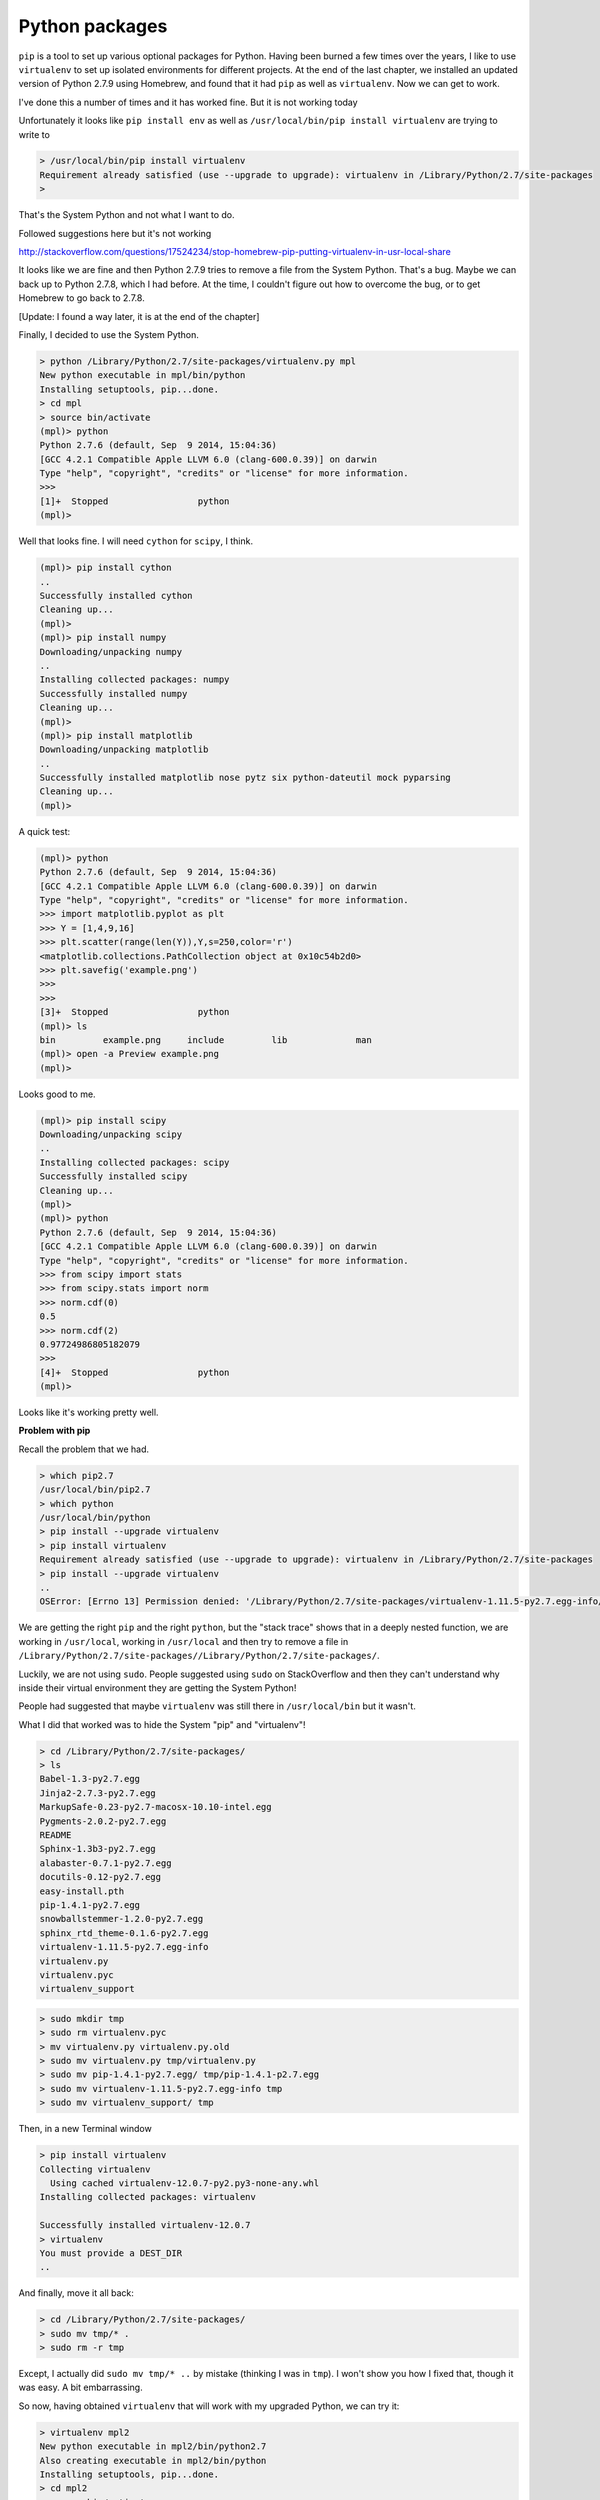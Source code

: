 .. _python:

###############
Python packages
###############

``pip`` is a tool to set up various optional packages for Python.  Having been burned a few times over the years, I like to use ``virtualenv`` to set up isolated environments for different projects.  At the end of the last chapter, we installed an updated version of Python 2.7.9 using Homebrew, and found that it had ``pip`` as well as ``virtualenv``.  Now we can get to work.

I've done this a number of times and it has worked fine.  But it is not working today

Unfortunately it looks like ``pip install env`` as well as ``/usr/local/bin/pip install virtualenv`` are trying to write to 

.. sourcecode:: bash


    > /usr/local/bin/pip install virtualenv
    Requirement already satisfied (use --upgrade to upgrade): virtualenv in /Library/Python/2.7/site-packages
    >

That's the System Python and not what I want to do.

Followed suggestions here but it's not working

http://stackoverflow.com/questions/17524234/stop-homebrew-pip-putting-virtualenv-in-usr-local-share

It looks like we are fine and then Python 2.7.9 tries to remove a file from the System Python.  That's a bug.  Maybe we can back up to Python 2.7.8, which I had before.  At the time, I couldn't figure out how to overcome the bug, or to get Homebrew to go back to 2.7.8.

[Update:  I found a way later, it is at the end of the chapter]

Finally, I decided to use the System Python.

.. sourcecode:: bash

    > python /Library/Python/2.7/site-packages/virtualenv.py mpl
    New python executable in mpl/bin/python
    Installing setuptools, pip...done.
    > cd mpl
    > source bin/activate
    (mpl)> python
    Python 2.7.6 (default, Sep  9 2014, 15:04:36) 
    [GCC 4.2.1 Compatible Apple LLVM 6.0 (clang-600.0.39)] on darwin
    Type "help", "copyright", "credits" or "license" for more information.
    >>>
    [1]+  Stopped                 python
    (mpl)>

Well that looks fine.  I will need ``cython`` for ``scipy``, I think.

.. sourcecode:: bash

    (mpl)> pip install cython
    ..
    Successfully installed cython
    Cleaning up...
    (mpl)>
    (mpl)> pip install numpy
    Downloading/unpacking numpy
    ..
    Installing collected packages: numpy
    Successfully installed numpy
    Cleaning up...
    (mpl)>
    (mpl)> pip install matplotlib
    Downloading/unpacking matplotlib
    ..
    Successfully installed matplotlib nose pytz six python-dateutil mock pyparsing
    Cleaning up...
    (mpl)>
    
A quick test:

.. sourcecode:: bash

    (mpl)> python
    Python 2.7.6 (default, Sep  9 2014, 15:04:36) 
    [GCC 4.2.1 Compatible Apple LLVM 6.0 (clang-600.0.39)] on darwin
    Type "help", "copyright", "credits" or "license" for more information.
    >>> import matplotlib.pyplot as plt
    >>> Y = [1,4,9,16]
    >>> plt.scatter(range(len(Y)),Y,s=250,color='r')
    <matplotlib.collections.PathCollection object at 0x10c54b2d0>
    >>> plt.savefig('example.png')
    >>>
    >>> 
    [3]+  Stopped                 python
    (mpl)> ls
    bin		example.png	include		lib		man
    (mpl)> open -a Preview example.png
    (mpl)> 

Looks good to me.

.. image:: /figs/example.png
   :scale: 40 %

.. sourcecode:: bash

    (mpl)> pip install scipy
    Downloading/unpacking scipy
    ..
    Installing collected packages: scipy
    Successfully installed scipy
    Cleaning up...
    (mpl)>
    (mpl)> python
    Python 2.7.6 (default, Sep  9 2014, 15:04:36) 
    [GCC 4.2.1 Compatible Apple LLVM 6.0 (clang-600.0.39)] on darwin
    Type "help", "copyright", "credits" or "license" for more information.
    >>> from scipy import stats
    >>> from scipy.stats import norm
    >>> norm.cdf(0)
    0.5
    >>> norm.cdf(2)
    0.97724986805182079
    >>> 
    [4]+  Stopped                 python
    (mpl)>

Looks like it's working pretty well.

**Problem with pip**

Recall the problem that we had.

.. sourcecode:: bash

    > which pip2.7
    /usr/local/bin/pip2.7
    > which python
    /usr/local/bin/python
    > pip install --upgrade virtualenv
    > pip install virtualenv
    Requirement already satisfied (use --upgrade to upgrade): virtualenv in /Library/Python/2.7/site-packages
    > pip install --upgrade virtualenv
    ..
    OSError: [Errno 13] Permission denied: '/Library/Python/2.7/site-packages/virtualenv-1.11.5-py2.7.egg-info/dependency_links.txt'
    
We are getting the right ``pip`` and the right ``python``, but the "stack trace" shows that in a deeply nested function, we are working in ``/usr/local``, working in ``/usr/local`` and then try to remove a file in ``/Library/Python/2.7/site-packages//Library/Python/2.7/site-packages/``.

Luckily, we are not using ``sudo``.  People suggested using ``sudo`` on StackOverflow and then they can't understand why inside their virtual environment they are getting the System Python!



People had suggested that maybe ``virtualenv`` was still there in ``/usr/local/bin`` but it wasn't.

What I did that worked was to hide the System "pip" and "virtualenv"!

.. sourcecode:: bash

    > cd /Library/Python/2.7/site-packages/
    > ls
    Babel-1.3-py2.7.egg
    Jinja2-2.7.3-py2.7.egg
    MarkupSafe-0.23-py2.7-macosx-10.10-intel.egg
    Pygments-2.0.2-py2.7.egg
    README
    Sphinx-1.3b3-py2.7.egg
    alabaster-0.7.1-py2.7.egg
    docutils-0.12-py2.7.egg
    easy-install.pth
    pip-1.4.1-py2.7.egg
    snowballstemmer-1.2.0-py2.7.egg
    sphinx_rtd_theme-0.1.6-py2.7.egg
    virtualenv-1.11.5-py2.7.egg-info
    virtualenv.py
    virtualenv.pyc
    virtualenv_support
    
.. sourcecode:: bash

    > sudo mkdir tmp
    > sudo rm virtualenv.pyc
    > mv virtualenv.py virtualenv.py.old
    > sudo mv virtualenv.py tmp/virtualenv.py
    > sudo mv pip-1.4.1-py2.7.egg/ tmp/pip-1.4.1-p2.7.egg
    > sudo mv virtualenv-1.11.5-py2.7.egg-info tmp
    > sudo mv virtualenv_support/ tmp

Then, in a new Terminal window

.. sourcecode:: bash

    > pip install virtualenv
    Collecting virtualenv
      Using cached virtualenv-12.0.7-py2.py3-none-any.whl
    Installing collected packages: virtualenv

    Successfully installed virtualenv-12.0.7
    > virtualenv
    You must provide a DEST_DIR
    ..

And finally, move it all back:

.. sourcecode:: bash

    > cd /Library/Python/2.7/site-packages/
    > sudo mv tmp/* .
    > sudo rm -r tmp

Except, I actually did ``sudo mv tmp/* ..`` by mistake (thinking I was in ``tmp``).  I won't show you how I fixed that, though it was easy.  A bit embarrassing.

So now, having obtained ``virtualenv`` that will work with my upgraded Python, we can try it:

.. sourcecode:: bash

    > virtualenv mpl2
    New python executable in mpl2/bin/python2.7
    Also creating executable in mpl2/bin/python
    Installing setuptools, pip...done.
    > cd mpl2
    > source bin/activate
    (mpl2)> python
    Python 2.7.9 (default, Feb 10 2015, 03:28:08) 
    [GCC 4.2.1 Compatible Apple LLVM 6.0 (clang-600.0.56)] on darwin
    Type "help", "copyright", "credits" or "license" for more information.
    >>> 
    [3]+  Stopped                 python
    (mpl2)>
    
Looks good.

    (mpl2)> pip install numpy
    ..
    Successfully installed numpy-1.9.2
    (mpl2)> pip install matplotlib
    ....
    Successfully installed matplotlib-1.4.3 mock-1.0.1 nose-1.3.4 pyparsing-2.0.3 python-dateutil-2.4.0 pytz-2014.10 six-1.9.0
    (mpl2)> pip install scipy
    ..
    Installing collected packages: scipy

    Successfully installed scipy-0.15.1
    (mpl2)> python
    Python 2.7.9 (default, Feb 10 2015, 03:28:08) 
    [GCC 4.2.1 Compatible Apple LLVM 6.0 (clang-600.0.56)] on darwin
    Type "help", "copyright", "credits" or "license" for more information.
    >>> from scipy import stats
    >>> from scipy.stats import norm
    >>> norm.cdf(2)
    0.97724986805182079
    >>> norm.cdf(0)
    0.5
    >>> import matplotlib.pyplot as plt
    >>> Y = [1,4,9,16]
    >>> plt.scatter(range(len(Y)),Y,s=250,color='r')
    <matplotlib.collections.PathCollection object at 0x10b227690>
    >>> plt.savefig('example.png')
    >>> 
    [4]+  Stopped                 python
    (mpl2)> ls
    bin			lib
    example.png		man
    include			pip-selfcheck.json
    (mpl2)> open -a Preview example.png 
    (mpl2)> 

Looks great to me.  Success at last.

That hiding trick was a nice way around the bug, because actually fixing it is beyond me.

